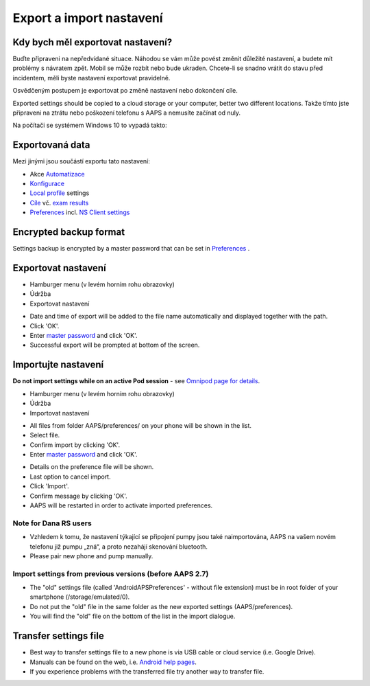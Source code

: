 Export a import nastavení
**************************************************

Kdy bych měl exportovat nastavení?
==================================================
Buďte připraveni na nepředvídané situace. Náhodou se vám může povést změnit důležité nastavení, a budete mít problémy s návratem zpět. Mobil se může rozbít nebo bude ukraden. Chcete-li se snadno vrátit do stavu před incidentem, měli byste nastavení exportovat pravidelně.

Osvědčeným postupem je exportovat po změně nastavení nebo dokončení cíle. 

Exported settings should be copied to a cloud storage or your computer, better two different locations. Takže tímto jste připraveni na ztrátu nebo poškození telefonu s AAPS a nemusíte začínat od nuly.

Na počítači se systémem Windows 10 to vypadá takto:
  
.. image:: ../images/AAPS_ExImportSettingsWin.png
  :alt: telefon s AndroidAPS připojený k počítači

Exportovaná data
==================================================
Mezi jinými jsou součástí exportu tato nastavení:

* Akce `Automatizace <../Usage/Automation.html>`_
* `Konfigurace <../Configuration/Config-Builder.html>`_
* `Local profile <../Configuration/Config-Builder.html#local-profile>`_ settings
* `Cíle <../Usage/Objectives.html>`_ vč. `exam results <../Usage/Objectives.html#objective-3-prove-your-knowledge>`_
* `Preferences <../Configuration/Preferences.html>`__ incl. `NS Client settings <../Configuration/Preferences.html#nsclient>`_

Encrypted backup format
==================================================
Settings backup is encrypted by a master password that can be set in `Preferences <../Configuration/Preferences.html#master-password>`__ .


Exportovat nastavení
==================================================
* Hamburger menu (v levém horním rohu obrazovky)
* Údržba
* Exportovat nastavení

.. image:: ../images/AAPS_ExportSettings1.png
  :alt: AndroidAPS export settings 1

* Date and time of export will be added to the file name automatically and displayed together with the path.
* Click 'OK'.
* Enter `master password <../Configuration/Preferences.html#master-password>`__ and click 'OK'.
* Successful export will be prompted at bottom of the screen.

.. image:: ../images/AAPS_ExportSettings2.png
  :alt: AndroidAPS export settings 2
  
Importujte nastavení
==================================================
**Do not import settings while on an active Pod session** - see `Omnipod page for details <../Configuration/OmnipodEros.html#import-settings-from-previous-aaps>`_.

* Hamburger menu (v levém horním rohu obrazovky)
* Údržba
* Importovat nastavení

.. image:: ../images/AAPS_ImportSettings1.png
  :alt: AndroidAPS import settings 1

* All files from folder AAPS/preferences/ on your phone will be shown in the list.
* Select file.
* Confirm import by clicking 'OK'.
* Enter `master password <../Configuration/Preferences.html#master-password>`__ and click 'OK'.

.. image:: ../images/AAPS_ImportSettings2.png
  :alt: AndroidAPS import settings 2

* Details on the preference file will be shown.
* Last option to cancel import.
* Click 'Import'.
* Confirm message by clicking 'OK'.
* AAPS will be restarted in order to activate imported preferences.

Note for Dana RS users
------------------------------------------------------------
* Vzhledem k tomu, že nastavení týkající se připojení pumpy jsou také naimportována, AAPS na vašem novém telefonu již pumpu „zná“, a proto nezahájí skenování bluetooth. 
* Please pair new phone and pump manually.

Import settings from previous versions (before AAPS 2.7)
------------------------------------------------------------
* The "old" settings file (called 'AndroidAPSPreferences' - without file extension) must be in root folder of your smartphone (/storage/emulated/0).
* Do not put the "old" file in the same folder as the new exported settings (AAPS/preferences).
* You will find the "old" file on the bottom of the list in the import dialogue.

Transfer settings file
==================================================
* Best way to transfer settings file to a new phone is via USB cable or cloud service (i.e. Google Drive).
* Manuals can be found on the web, i.e. `Android help pages <https://support.google.com/android/answer/9064445?hl=en>`_.
* If you experience problems with the transferred file try another way to transfer file.
